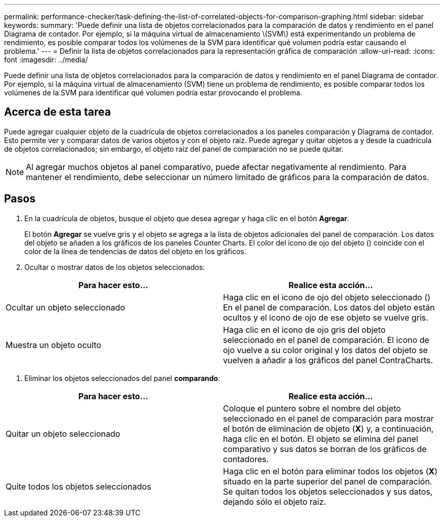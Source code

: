 ---
permalink: performance-checker/task-defining-the-list-of-correlated-objects-for-comparison-graphing.html 
sidebar: sidebar 
keywords:  
summary: 'Puede definir una lista de objetos correlacionados para la comparación de datos y rendimiento en el panel Diagrama de contador. Por ejemplo, si la máquina virtual de almacenamiento \(SVM\) está experimentando un problema de rendimiento, es posible comparar todos los volúmenes de la SVM para identificar qué volumen podría estar causando el problema.' 
---
= Definir la lista de objetos correlacionados para la representación gráfica de comparación
:allow-uri-read: 
:icons: font
:imagesdir: ../media/


[role="lead"]
Puede definir una lista de objetos correlacionados para la comparación de datos y rendimiento en el panel Diagrama de contador. Por ejemplo, si la máquina virtual de almacenamiento (SVM) tiene un problema de rendimiento, es posible comparar todos los volúmenes de la SVM para identificar qué volumen podría estar provocando el problema.



== Acerca de esta tarea

Puede agregar cualquier objeto de la cuadrícula de objetos correlacionados a los paneles comparación y Diagrama de contador. Esto permite ver y comparar datos de varios objetos y con el objeto raíz. Puede agregar y quitar objetos a y desde la cuadrícula de objetos correlacionados; sin embargo, el objeto raíz del panel de comparación no se puede quitar.

[NOTE]
====
Al agregar muchos objetos al panel comparativo, puede afectar negativamente al rendimiento. Para mantener el rendimiento, debe seleccionar un número limitado de gráficos para la comparación de datos.

====


== Pasos

. En la cuadrícula de objetos, busque el objeto que desea agregar y haga clic en el botón *Agregar*.
+
El botón *Agregar* se vuelve gris y el objeto se agrega a la lista de objetos adicionales del panel de comparación. Los datos del objeto se añaden a los gráficos de los paneles Counter Charts. El color del icono de ojo del objeto (image:../media/eye-icon.gif[""]) coincide con el color de la línea de tendencias de datos del objeto en los gráficos.

. Ocultar o mostrar datos de los objetos seleccionados:


[cols="2*"]
|===
| Para hacer esto... | Realice esta acción... 


 a| 
Ocultar un objeto seleccionado
 a| 
Haga clic en el icono de ojo del objeto seleccionado (image:../media/eye-icon.gif[""]) En el panel de comparación. Los datos del objeto están ocultos y el icono de ojo de ese objeto se vuelve gris.



 a| 
Muestra un objeto oculto
 a| 
Haga clic en el icono de ojo gris del objeto seleccionado en el panel de comparación. El icono de ojo vuelve a su color original y los datos del objeto se vuelven a añadir a los gráficos del panel ContraCharts.

|===
. Eliminar los objetos seleccionados del panel *comparando*:


[cols="2*"]
|===
| Para hacer esto... | Realice esta acción... 


 a| 
Quitar un objeto seleccionado
 a| 
Coloque el puntero sobre el nombre del objeto seleccionado en el panel de comparación para mostrar el botón de eliminación de objeto (*X*) y, a continuación, haga clic en el botón. El objeto se elimina del panel comparativo y sus datos se borran de los gráficos de contadores.



 a| 
Quite todos los objetos seleccionados
 a| 
Haga clic en el botón para eliminar todos los objetos (*X*) situado en la parte superior del panel de comparación. Se quitan todos los objetos seleccionados y sus datos, dejando sólo el objeto raíz.

|===